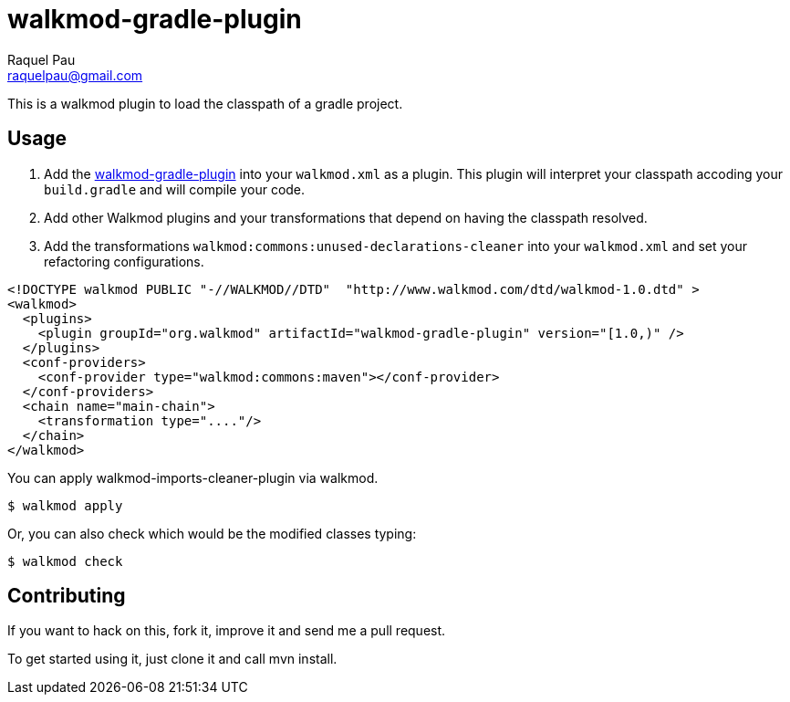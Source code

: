 walkmod-gradle-plugin
=====================
Raquel Pau <raquelpau@gmail.com>


This is a walkmod plugin to load the classpath of a gradle project.

== Usage

. Add the https://github.com/rpau/walkmod-gradle-plugin[walkmod-gradle-plugin] into your `walkmod.xml` as a plugin. 
This plugin will interpret your classpath accoding your `build.gradle` and will compile your code.

. Add other Walkmod plugins and your transformations that depend on having the classpath resolved. 

. Add the transformations `walkmod:commons:unused-declarations-cleaner` into your  `walkmod.xml` and 
set your refactoring configurations.

```XML
<!DOCTYPE walkmod PUBLIC "-//WALKMOD//DTD"  "http://www.walkmod.com/dtd/walkmod-1.0.dtd" >
<walkmod>
  <plugins>
    <plugin groupId="org.walkmod" artifactId="walkmod-gradle-plugin" version="[1.0,)" />
  </plugins>
  <conf-providers>
    <conf-provider type="walkmod:commons:maven"></conf-provider>
  </conf-providers>
  <chain name="main-chain">	
    <transformation type="...."/>
  </chain>	
</walkmod>
```

You can apply walkmod-imports-cleaner-plugin via walkmod. 

  $ walkmod apply

Or, you can also check which would be the modified classes typing:

  $ walkmod check

== Contributing

If you want to hack on this, fork it, improve it and send me a pull request.

To get started using it, just clone it and call mvn install. 


